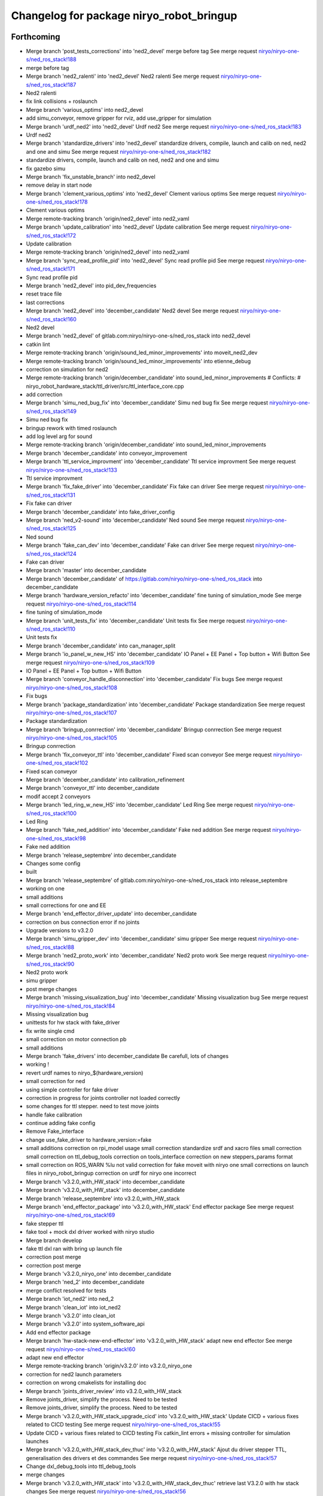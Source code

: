 ^^^^^^^^^^^^^^^^^^^^^^^^^^^^^^^^^^^^^^^^^
Changelog for package niryo_robot_bringup
^^^^^^^^^^^^^^^^^^^^^^^^^^^^^^^^^^^^^^^^^

Forthcoming
-----------
* Merge branch 'post_tests_corrections' into 'ned2_devel'
  merge before tag
  See merge request `niryo/niryo-one-s/ned_ros_stack!188 <https://gitlab.com/niryo/niryo-one-s/ned_ros_stack/-/merge_requests/188>`_
* merge before tag
* Merge branch 'ned2_ralenti' into 'ned2_devel'
  Ned2 ralenti
  See merge request `niryo/niryo-one-s/ned_ros_stack!187 <https://gitlab.com/niryo/niryo-one-s/ned_ros_stack/-/merge_requests/187>`_
* Ned2 ralenti
* fix link collisions + roslaunch
* Merge branch 'various_optims' into ned2_devel
* add simu_conveyor, remove gripper for rviz, add use_gripper for simulation
* Merge branch 'urdf_ned2' into 'ned2_devel'
  Urdf ned2
  See merge request `niryo/niryo-one-s/ned_ros_stack!183 <https://gitlab.com/niryo/niryo-one-s/ned_ros_stack/-/merge_requests/183>`_
* Urdf ned2
* Merge branch 'standardize_drivers' into 'ned2_devel'
  standardize drivers, compile, launch and calib on ned, ned2 and one and simu
  See merge request `niryo/niryo-one-s/ned_ros_stack!182 <https://gitlab.com/niryo/niryo-one-s/ned_ros_stack/-/merge_requests/182>`_
* standardize drivers, compile, launch and calib on ned, ned2 and one and simu
* fix gazebo simu
* Merge branch 'fix_unstable_branch' into ned2_devel
* remove delay in start node
* Merge branch 'clement_various_optims' into 'ned2_devel'
  Clement various optims
  See merge request `niryo/niryo-one-s/ned_ros_stack!178 <https://gitlab.com/niryo/niryo-one-s/ned_ros_stack/-/merge_requests/178>`_
* Clement various optims
* Merge remote-tracking branch 'origin/ned2_devel' into ned2_vaml
* Merge branch 'update_calibration' into 'ned2_devel'
  Update calibration
  See merge request `niryo/niryo-one-s/ned_ros_stack!172 <https://gitlab.com/niryo/niryo-one-s/ned_ros_stack/-/merge_requests/172>`_
* Update calibration
* Merge remote-tracking branch 'origin/ned2_devel' into ned2_vaml
* Merge branch 'sync_read_profile_pid' into 'ned2_devel'
  Sync read profile pid
  See merge request `niryo/niryo-one-s/ned_ros_stack!171 <https://gitlab.com/niryo/niryo-one-s/ned_ros_stack/-/merge_requests/171>`_
* Sync read profile pid
* Merge branch 'ned2_devel' into pid_dev_frequencies
* reset trace file
* last corrections
* Merge branch 'ned2_devel' into 'december_candidate'
  Ned2 devel
  See merge request `niryo/niryo-one-s/ned_ros_stack!160 <https://gitlab.com/niryo/niryo-one-s/ned_ros_stack/-/merge_requests/160>`_
* Ned2 devel
* Merge branch 'ned2_devel' of gitlab.com:niryo/niryo-one-s/ned_ros_stack into ned2_devel
* catkin lint
* Merge remote-tracking branch 'origin/sound_led_minor_improvements' into moveit_ned2_dev
* Merge remote-tracking branch 'origin/sound_led_minor_improvements' into etienne_debug
* correction on simulation for ned2
* Merge remote-tracking branch 'origin/december_candidate' into sound_led_minor_improvements
  # Conflicts:
  #	niryo_robot_hardware_stack/ttl_driver/src/ttl_interface_core.cpp
* add correction
* Merge branch 'simu_ned_bug_fix' into 'december_candidate'
  Simu ned bug fix
  See merge request `niryo/niryo-one-s/ned_ros_stack!149 <https://gitlab.com/niryo/niryo-one-s/ned_ros_stack/-/merge_requests/149>`_
* Simu ned bug fix
* bringup rework with timed roslaunch
* add log level arg for sound
* Merge remote-tracking branch 'origin/december_candidate' into sound_led_minor_improvements
* Merge branch 'december_candidate' into conveyor_improvement
* Merge branch 'ttl_service_improvment' into 'december_candidate'
  Ttl service improvment
  See merge request `niryo/niryo-one-s/ned_ros_stack!133 <https://gitlab.com/niryo/niryo-one-s/ned_ros_stack/-/merge_requests/133>`_
* Ttl service improvment
* Merge branch 'fix_fake_driver' into 'december_candidate'
  Fix fake can driver
  See merge request `niryo/niryo-one-s/ned_ros_stack!131 <https://gitlab.com/niryo/niryo-one-s/ned_ros_stack/-/merge_requests/131>`_
* Fix fake can driver
* Merge branch 'december_candidate' into fake_driver_config
* Merge branch 'ned_v2-sound' into 'december_candidate'
  Ned sound
  See merge request `niryo/niryo-one-s/ned_ros_stack!125 <https://gitlab.com/niryo/niryo-one-s/ned_ros_stack/-/merge_requests/125>`_
* Ned sound
* Merge branch 'fake_can_dev' into 'december_candidate'
  Fake can driver
  See merge request `niryo/niryo-one-s/ned_ros_stack!124 <https://gitlab.com/niryo/niryo-one-s/ned_ros_stack/-/merge_requests/124>`_
* Fake can driver
* Merge branch 'master' into december_candidate
* Merge branch 'december_candidate' of https://gitlab.com/niryo/niryo-one-s/ned_ros_stack into december_candidate
* Merge branch 'hardware_version_refacto' into 'december_candidate'
  fine tuning of simulation_mode
  See merge request `niryo/niryo-one-s/ned_ros_stack!114 <https://gitlab.com/niryo/niryo-one-s/ned_ros_stack/-/merge_requests/114>`_
* fine tuning of simulation_mode
* Merge branch 'unit_tests_fix' into 'december_candidate'
  Unit tests fix
  See merge request `niryo/niryo-one-s/ned_ros_stack!110 <https://gitlab.com/niryo/niryo-one-s/ned_ros_stack/-/merge_requests/110>`_
* Unit tests fix
* Merge branch 'december_candidate' into can_manager_split
* Merge branch 'io_panel_w_new_HS' into 'december_candidate'
  IO Panel + EE Panel + Top button + Wifi Button
  See merge request `niryo/niryo-one-s/ned_ros_stack!109 <https://gitlab.com/niryo/niryo-one-s/ned_ros_stack/-/merge_requests/109>`_
* IO Panel + EE Panel + Top button + Wifi Button
* Merge branch 'conveyor_handle_disconnection' into 'december_candidate'
  Fix bugs
  See merge request `niryo/niryo-one-s/ned_ros_stack!108 <https://gitlab.com/niryo/niryo-one-s/ned_ros_stack/-/merge_requests/108>`_
* Fix bugs
* Merge branch 'package_standardization' into 'december_candidate'
  Package standardization
  See merge request `niryo/niryo-one-s/ned_ros_stack!107 <https://gitlab.com/niryo/niryo-one-s/ned_ros_stack/-/merge_requests/107>`_
* Package standardization
* Merge branch 'bringup_conrrection' into 'december_candidate'
  Bringup conrrection
  See merge request `niryo/niryo-one-s/ned_ros_stack!105 <https://gitlab.com/niryo/niryo-one-s/ned_ros_stack/-/merge_requests/105>`_
* Bringup conrrection
* Merge branch 'fix_conveyor_ttl' into 'december_candidate'
  Fixed scan conveyor
  See merge request `niryo/niryo-one-s/ned_ros_stack!102 <https://gitlab.com/niryo/niryo-one-s/ned_ros_stack/-/merge_requests/102>`_
* Fixed scan conveyor
* Merge branch 'december_candidate' into calibration_refinement
* Merge branch 'conveyor_ttl' into december_candidate
* modif accept 2 conveyors
* Merge branch 'led_ring_w_new_HS' into 'december_candidate'
  Led Ring
  See merge request `niryo/niryo-one-s/ned_ros_stack!100 <https://gitlab.com/niryo/niryo-one-s/ned_ros_stack/-/merge_requests/100>`_
* Led Ring
* Merge branch 'fake_ned_addition' into 'december_candidate'
  Fake ned addition
  See merge request `niryo/niryo-one-s/ned_ros_stack!98 <https://gitlab.com/niryo/niryo-one-s/ned_ros_stack/-/merge_requests/98>`_
* Fake ned addition
* Merge branch 'release_septembre' into december_candidate
* Changes some config
* built
* Merge branch 'release_septembre' of gitlab.com:niryo/niryo-one-s/ned_ros_stack into release_septembre
* working on one
* small additions
* small corrections for one and EE
* Merge branch 'end_effector_driver_update' into december_candidate
* correction on bus connection error if no joints
* Upgrade versions to v3.2.0
* Merge branch 'simu_gripper_dev' into 'december_candidate'
  simu gripper
  See merge request `niryo/niryo-one-s/ned_ros_stack!88 <https://gitlab.com/niryo/niryo-one-s/ned_ros_stack/-/merge_requests/88>`_
* Merge branch 'ned2_proto_work' into 'december_candidate'
  Ned2 proto work
  See merge request `niryo/niryo-one-s/ned_ros_stack!90 <https://gitlab.com/niryo/niryo-one-s/ned_ros_stack/-/merge_requests/90>`_
* Ned2 proto work
* simu gripper
* post merge changes
* Merge branch 'missing_visualization_bug' into 'december_candidate'
  Missing visualization bug
  See merge request `niryo/niryo-one-s/ned_ros_stack!84 <https://gitlab.com/niryo/niryo-one-s/ned_ros_stack/-/merge_requests/84>`_
* Missing visualization bug
* unittests for hw stack with fake_driver
* fix write single cmd
* small correction on motor connection pb
* small additions
* Merge branch 'fake_drivers' into december_candidate
  Be carefull, lots of changes
* working !
* revert urdf names to niryo\_$(hardware_version)
* small correction for ned
* using simple controller for fake driver
* correction in progress for joints controller not loaded correctly
* some changes for ttl stepper. need to test move joints
* handle fake calibration
* continue adding fake config
* Remove Fake_interface
* change use_fake_driver to hardware_version:=fake
* small additions
  correction on rpi_model usage
  small correction
  standardize srdf and xacro files
  small correction
  small correction on ttl_debug_tools
  correction on tools_interface
  correction on new steppers_params format
* small correction on ROS_WARN %lu not valid
  correction for fake moveit with niryo one
  small corrections on launch files in niryo_robot_bringup
  correction on urdf for niryo one incorrect
* Merge branch 'v3.2.0_with_HW_stack' into december_candidate
* Merge branch 'v3.2.0_with_HW_stack' into december_candidate
* Merge branch 'release_septembre' into v3.2.0_with_HW_stack
* Merge branch 'end_effector_package' into 'v3.2.0_with_HW_stack'
  End effector package
  See merge request `niryo/niryo-one-s/ned_ros_stack!69 <https://gitlab.com/niryo/niryo-one-s/ned_ros_stack/-/merge_requests/69>`_
* fake stepper ttl
* fake tool + mock dxl driver worked with niryo studio
* Merge branch develop
* fake ttl dxl ran with bring up launch file
* correction post merge
* correction post merge
* Merge branch 'v3.2.0_niryo_one' into december_candidate
* Merge branch 'ned_2' into december_candidate
* merge conflict resolved for tests
* Merge branch 'iot_ned2' into ned_2
* Merge branch 'clean_iot' into iot_ned2
* Merge branch 'v3.2.0' into clean_iot
* Merge branch 'v3.2.0' into system_software_api
* Add end effector package
* Merge branch 'hw-stack-new-end-effector' into 'v3.2.0_with_HW_stack'
  adapt new end effector
  See merge request `niryo/niryo-one-s/ned_ros_stack!60 <https://gitlab.com/niryo/niryo-one-s/ned_ros_stack/-/merge_requests/60>`_
* adapt new end effector
* Merge remote-tracking branch 'origin/v3.2.0' into v3.2.0_niryo_one
* correction for ned2 launch parameters
* correction on wrong cmakelists for installing doc
* Merge branch 'joints_driver_review' into v3.2.0_with_HW_stack
* Remove joints_driver, simplify the process. Need to be tested
* Remove joints_driver, simplify the process. Need to be tested
* Merge branch 'v3.2.0_with_HW_stack_upgrade_cicd' into 'v3.2.0_with_HW_stack'
  Update CICD + various fixes related to CICD testing
  See merge request `niryo/niryo-one-s/ned_ros_stack!55 <https://gitlab.com/niryo/niryo-one-s/ned_ros_stack/-/merge_requests/55>`_
* Update CICD + various fixes related to CICD testing
  Fix catkin_lint errors + missing controller for simulation launches
* Merge branch 'v3.2.0_with_HW_stack_dev_thuc' into 'v3.2.0_with_HW_stack'
  Ajout du driver stepper TTL, generalisation des drivers et des commandes
  See merge request `niryo/niryo-one-s/ned_ros_stack!57 <https://gitlab.com/niryo/niryo-one-s/ned_ros_stack/-/merge_requests/57>`_
* Change dxl_debug_tools into ttl_debug_tools
* merge changes
* Merge branch 'v3.2.0_with_HW_stack' into 'v3.2.0_with_HW_stack_dev_thuc'
  retrieve last V3.2.0 with hw stack changes
  See merge request `niryo/niryo-one-s/ned_ros_stack!56 <https://gitlab.com/niryo/niryo-one-s/ned_ros_stack/-/merge_requests/56>`_
* retrieve last V3.2.0 with hw stack changes
* Post merge changes
* Merge branch 'v3.2.0_with_HW_stack' into v3.2.0_with_HW_stack_dev_thuc
* Merge branch 'catkin_lint_check' into 'v3.2.0'
  Fix all catkin_lint erros/warns/notices
  See merge request `niryo/niryo-one-s/ned_ros_stack!51 <https://gitlab.com/niryo/niryo-one-s/ned_ros_stack/-/merge_requests/51>`_
* Fix all catkin_lint erros/warns/notices
* Merge branch 'v3.2.0' into system_software_api
* fix xacro imports
* Niryo One config
* Merge remote-tracking branch 'origin/v3.2.0' into v3.2.0
* Fix missing params when launching files
* Fix merge conflict
* Merge branch 'catkin_lint_clean' into 'v3.2.0_with_HW_stack'
  Catkin lint clean
  See merge request `niryo/niryo-one-s/ned_ros_stack!50 <https://gitlab.com/niryo/niryo-one-s/ned_ros_stack/-/merge_requests/50>`_
* Catkin lint clean
* Fix missing ctor for single cmd interface used by stepper cmd
* Merge branch 'v3.2.0' into v3.2.0_with_HW_stack
* add empty roslint target in needed ros node
* Merge branch 'clean_iot' into 'v3.2.0'
  clean de l'iot
  See merge request `niryo/niryo-one-s/ned_ros_stack!42 <https://gitlab.com/niryo/niryo-one-s/ned_ros_stack/-/merge_requests/42>`_
* clean de l'iot
* Add empty roslint target in all packages so that catkin build --make-args roslint works
* Merge branch 'relative_namespaces_branch' into 'v3.2.0_with_HW_stack'
  merging namespace and tests improvement
  See merge request `niryo/niryo-one-s/ned_ros_stack!46 <https://gitlab.com/niryo/niryo-one-s/ned_ros_stack/-/merge_requests/46>`_
* Merge branch 'v3.2.0_with_HW_stack' into 'relative_namespaces_branch'
  # Conflicts:
  #   niryo_robot_hardware_stack/ttl_driver/launch/ttl_driver.launch
  #   niryo_robot_hardware_stack/ttl_driver/test/ttl_driver_unit_tests.cpp
* correction on parameters for simulation launches
* Correction on all tests. Add tcp port as param for tcp server. Add protection to modbus server and tcp server (try catch)
* Fix getStates in can driver core
* first version make ttl driver and joint interface more compatible with stepper
* add api_key
* rename serial_number to credentials
* changed namespace to relative in all initParameters whenever possible
* clean iot
* Revert "set namespace to relative for ttl and can driver"
  This reverts commit 3a0c4c8c273896d42ecf4ca8ab656f330eac8c5a.
* set namespace to relative for ttl and can driver
* retrieve niryo_robot_bringup from broken branch
* add corrections to namespaces for drivers
* missing hardware_version in launch files
* add ned2 hardware for all impacted packages
* all nodes can launch separately on dev machine.
* add logging system in all py nodes
* modifications to be able to launch each node separately. Add debug logs for param loading in py files. Not finished yet
* add documentation generation for python using epydoc. Clean CMakeLists.txt files
* Merge branch 'cmakelist_additions_branch' into 'v3.2.0_with_HW_stack'
  merge into v3.2.0 with hw stack
  See merge request `niryo/niryo-one-s/ned_ros_stack!29 <https://gitlab.com/niryo/niryo-one-s/ned_ros_stack/-/merge_requests/29>`_
* Merge branch 'apply_roslint_branch' into 'cmakelist_additions_branch'
  merge rolint correction in cmake addition branch
  See merge request `niryo/niryo-one-s/ned_ros_stack!28 <https://gitlab.com/niryo/niryo-one-s/ned_ros_stack/-/merge_requests/28>`_
* roslint done for cpp
* correction on doc install
* add documentation installation
* remove doc directory from python packages
* add template doc for each package. Add install operation in cmakelists.txt files
* update niryo_robot_tools_commander
* merging last 5 commits
* merge HW stack into v3.2.0. A new branch has been defined for this purpose
* small corrections on interface registered multiple time
* Merge branch 'refacto_tool_commander' into 'v3.2.0'
  Refacto tool commander
  See merge request `niryo/niryo-one-s/ned_ros_stack!22 <https://gitlab.com/niryo/niryo-one-s/ned_ros_stack/-/merge_requests/22>`_
* Refacto tool commander
* merge v3.2.0 in moveit_add_collision
* Merge branch 'multi_machine_moveit' into 'v3.2.0'
  Multi machine moveit
  See merge request `niryo/niryo-one-s/ned_ros_stack!15 <https://gitlab.com/niryo/niryo-one-s/ned_ros_stack/-/merge_requests/15>`_
* Multi machine moveit
* correction on logging for tests. Add namespace into test launch files
* correction on conveyor
* adding xsd link into launch files. Correcting tests for launch on dev machine
* adding xsd ref in package.xml files. Changing to setuptools instead of distutils.core, changing packages to format 3, set cmake min version to 3.0.2
* change stepper_driver to can_driver
* change dynamixel_driver to ttl_driver everywhere
* small corrections following hw tests
* adding logger configuration file in niryo_robot_bringup
* Contributors: AdminIT, Clément Cocquempot, Corentin Ducatez, Etienne Rey-Coquais, Justin, Minh Thuc, Mottier Justin, Nicolas Guy, Pauline Odet, Salomé Fournier, Thuc PHAM, Valentin Pitre, ValentinPitre, ccocquempot, f.dupuis, minh thuc, minhthuc

3.2.0 (2021-09-23)
------------------
* Merge branch 'develop' into 'master'
  v3.2.0
  See merge request `niryo/niryo-one-s/ned_ros_stack!113 <https://gitlab.com/niryo/niryo-one-s/ned_ros_stack/-/merge_requests/113>`_
* Release September: v3.2.0
* Merge branch 'release_language_versions' into 'develop'
  Release language versions
  See merge request `niryo/niryo-one-s/ned_ros_stack!62 <https://gitlab.com/niryo/niryo-one-s/ned_ros_stack/-/merge_requests/62>`_
* Release language versions
* Merge branch 'Bug_fix_gripper3' into 'develop'
  Bug fix gripper3
  See merge request `niryo/niryo-one-s/ned_ros_stack!26 <https://gitlab.com/niryo/niryo-one-s/ned_ros_stack/-/merge_requests/26>`_
* v3.1.1: Bug fix gripper3
* Change versions in package.xml to 3.1.0
* Contributors: Ducatez Corentin, corentin ducatez

3.1.2 (2021-08-13)
------------------
* Merge develop branch, see MR \`!63 <https://gitlab.com/niryo/niryo-one-s/ned_ros_stack/-/merge_requests/63>`_: languages + versions for documentation + gitlab cicd
* Contributors: Corentin Ducatez

3.1.1 (2021-06-21)
------------------
* v3.1.1: Fix grip offset for gripper3 (vision pick)
* Merge branch 'develop' into 'master'
  Release v3.1.0
  See merge request `niryo/niryo-one-s/ned_ros_stack!9 <https://gitlab.com/niryo/niryo-one-s/ned_ros_stack/-/merge_requests/9>`_
* Release v3.1.0
* Contributors: Corentin Ducatez, Ducatez Corentin

3.1.0 (2021-05-06)
------------------
* Change versions in package.xml to 3.1.0
* Contributors: corentin ducatez

3.0.0 (2021-01-25)
------------------
